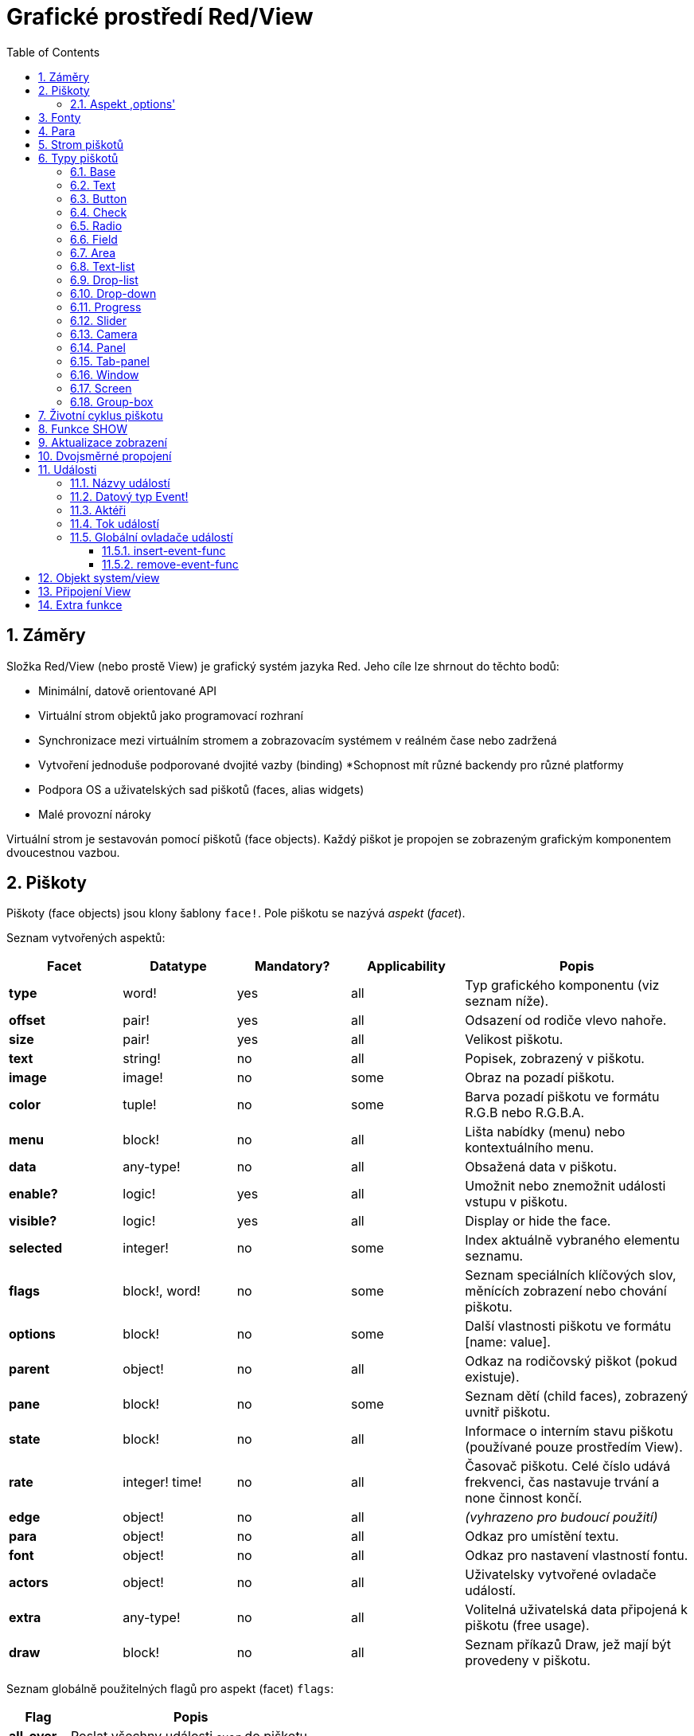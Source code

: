 = Grafické prostředí Red/View
:imagesdir: ../images
:toc:
:toclevels: 3
:numbered:

== Záměry 

Složka Red/View (nebo prostě View) je grafický systém jazyka Red. Jeho cíle lze shrnout do těchto bodů:

* Minimální, datově orientované API
* Virtuální strom objektů jako programovací rozhraní
* Synchronizace mezi virtuálním stromem a zobrazovacím systémem v reálném čase nebo zadržená
* Vytvoření jednoduše podporované dvojité vazby (binding)
*Schopnost mít různé backendy pro různé platformy
* Podpora OS a uživatelských sad piškotů (faces, alias widgets)
* Malé provozní nároky

Virtuální strom je sestavován pomocí piškotů (face objects). Každý piškot je propojen se zobrazeným grafickým komponentem dvoucestnou vazbou.


== Piškoty 

Piškoty (face objects) jsou klony šablony `face!`. Pole piškotu se nazývá _aspekt_ (_facet_).

Seznam vytvořených aspektů:

[cols="1,1,1,1,2", options="header"]
|===

|Facet | Datatype | Mandatory? | Applicability | Popis

|*type*	| word!			| yes	|  all	| Typ grafického komponentu (viz seznam níže).
|*offset*	| pair!			| yes	|  all	| Odsazení od rodiče vlevo nahoře.
|*size*	| pair!			| yes	|  all	| Velikost piškotu.
|*text*	| string!		| no	|  all	| Popisek, zobrazený v piškotu.
|*image*	| image!		| no	|  some	| Obraz na pozadí piškotu.
|*color*	| tuple!		| no	|  some	| Barva pozadí piškotu ve formátu R.G.B nebo R.G.B.A.
|*menu*	| block! 		| no	|  all	| Lišta nabídky (menu) nebo kontextuálního menu.
|*data*	| any-type!		| no	|  all	| Obsažená data v piškotu.
|*enable?*	| logic!		| yes	|  all	| Umožnit nebo znemožnit události vstupu v piškotu. 
|*visible?*	| logic!		| yes	|  all	| Display or hide the face.
|*selected*	| integer! 		| no	|  some	| Index aktuálně vybraného elementu seznamu.
|*flags*	| block!, word!		| no	|  some	| Seznam speciálních klíčových slov, měnících zobrazení nebo chování piškotu.
|*options*	| block! 		| no	|  some	| Další vlastnosti piškotu ve formátu [name: value].
|*parent*	| object! 		| no	|  all	| Odkaz na rodičovský piškot (pokud existuje).
|*pane*	| block! 		| no	|  some	| Seznam dětí (child faces), zobrazený uvnitř piškotu.
|*state*	| block! 		| no	|  all	| Informace o interním stavu piškotu (používané pouze prostředím View).
|*rate*	| integer! time! | no	|  all	| Časovač piškotu. Celé číslo udává frekvenci, čas nastavuje trvání a none činnost končí.
|*edge*	| object! 		| no	|  all	| _(vyhrazeno pro budoucí použití)_
|*para*	| object! 		| no	|  all	| Odkaz pro umístění textu.
|*font*	| object! 		| no	|  all	| Odkaz pro nastavení vlastností fontu.
|*actors*	| object!		| no	|  all	| Uživatelsky vytvořené ovladače událostí. 
|*extra*	| any-type!		| no	|  all	| Volitelná uživatelská data připojená k piškotu (free usage).
|*draw*	| block! 		| no	|  all	| Seznam příkazů Draw, jež mají být provedeny v piškotu.

|===

Seznam globálně použitelných flagů pro aspekt (facet) `flags`:

[cols="1,4", options="header"]
|===

|Flag | Popis
|*all-over* | Poslat všechny události `over` do piškotu.
|===

Ostatní specifické flagy piškotu jsou dokumentovány v příslušných sekcích.

Poznámky:

* Nepovinné aspekty pole) mohou být nastaveny na`none`.
* `offset` a `size` se uvádějí v  pixelech
* `offset` a `size` mohou být někdy před zobrazením nastaveny na `none`; prostředí View zajistí nastavení těchto hodnot (jako u panelu v typu `tab-panel`).
* Pořadí zobrazení (from back to front): color, image, text, draw.

Nový piškot se vytvoří klonováním objektu face! doplněném alespoň jedním názvem `typu`.

    button: make face! [type: 'button]

Jakmile je piškot vytvořen, nelze měnit pole `type`.

=== Aspekt ,options' 

Aspekt (facet) `options` obsahuje volitelné aspekty, používané pro specifické chování:

[cols="1,4", options="header"]
|===

|Option | Popis

|*drag&#8209;on* | Možnými aspekty jsou: 'down, 'mid-down, 'alt-down, 'aux-down. Používá se pro uplatnění operace drag'n drop.
|===
	
== Fonty 

Objekty fontů jsou klony šablony `font!`. Na jeden font může odkazovat jeden či více piškotů, umožňujíc tak kontrolu vlastností skupiny piškotů z jediného místa.

[cols="1,1,1,3", options="header"]
|===

|Facet | Datatye | Mandatory? | Popis

|*name*	| string!		| no	| Platný název fontu, instalovaného v OS.
|*size*	| integer!		| no	| Velikost fontu v bodech (points).
|*style*	| word!, block!		| no	| Styl nebo blok stylů.
|*angle*	| integer!		| yes	| Sklon textu ve stupních (default is 0).
|*color*	| tuple!		| yes	| Barva fontu ve formátu R.G.B nebo R.G.B.A.
|*anti-alias?	| logic!, word!		| no	| Režim vyhlazení (anti-aliasing mode - active/inactive nebo specielní).  
|*shadow*	| _(reserved_		| no	| _(vyhrazeno pro budoucí použití)_
|*state*	| block!		| no	| Informace o interním stavu piškotu _(používané pouze prostředím View)_.
|*parent*	| block!		| no	| Interní odkaz na rodičovský piškot _(používané pouze prostředím View)_.
|===

Poznámky:

* Nepovinné aspekty mohou byt nastaveny na hodnotu `none`.
* pole `angle` zatím nepracuje jak má.
* V budoucnu se hodnoty všech polí (aspektů) mají stát nepovinné.

Nabízené styly fontů:

* `bold`
* `italic`
* `underline`
* `strike`

Nabízené režimy vyhlazení:

* active/inactive (`anti-alias?: yes/no`)
* ClearType mode (`anti-alias?: 'ClearType`)


== Para 

Objekty para jsou klony šablony `para!`. Na jeden objekt para může odkazovat jeden či více piškotů, umožňujíc tak kontrolu vlastností skupiny piškotů z jediného místa.
 
[cols="1,1,3", options="header"]
|===

|Facet | Datový typ |  Popis

|*origin*	| _(reserved)_		| _(vyhraženo pro budoucí použití)_
|*padding*	| _(reserved)_		| _(vyhraženo pro budoucí použití)_
|*scroll*	| _(reserved)_		| _(vyhraženo pro budoucí použití)_
|*align*	| word!			| Nastavení horizontálního přiřazení textu: `left`, `center`, `right`.
|*v-align*	| _(reserved)_		| Nastavení vertikálního přiřazení textu: top, middle, bottom.
|*wrap?*	| logic!		| Umožnit/znemožnit zarovnání (wrapping) textu v piškotu.
|*parent*	| block!		| Interní odkaz na rodičovský piškot (používané pouze prostředím `View`).
|===

Poznámky:

* Všechna pole objektu para mohou být nastavena na hodnotu `none`.

== Strom piškotů 

Piškoty jsou organizovány do stromu, který odpovídá hierarchii grafických komponent v zobrazení. Vztahy u stromu jsou odvozeny z:

* aspekt `pane`: výpis jednoho či více dětí piškotu.
* aspekt `parent`: odkaz na rodičovský piškot.

Pořadí piškotů v poli `pane` je důležité - odvozuje se z něj zetové uspořádání grafických objektů (piškot v čele seznamu `pane` je zobrazen jako poslední, piškot na konci seznamu je zobrazen jako první).

Kořenem stromu piškotů je piškot `screen`. Piškot `screen` může zobrazit pouze piškoty window ze svého bloku `pane`.

Aby mohl být kterýkoli piškot zobrazen na obrazovce, musí být spojen s piškotem screen přímo (pro okna) nebo nepřímo (pro jiné typy piškotů).


image::face-tree.png[Face tree,align="center"]



== Typy piškotů 

=== Base 

Piškot (face) typu `base` je nejzákladnějším a nejvšestrannějším typem piškotů. Implicitně zobrazí pouze pozadí barvy `128.128.128`.

[cols="1,3", options="header"]
|===

|Facet | Popis

|*type*	| `'base`
|*image*	| Lze určit hodnotu typu `image!`, kanál alfa je podporován.
|*color*	| Lze určit barvu pozadí, kanál alfa je podporován.
|*text*  | Uvnitř piškotu lze zobrazit libovolný text.
|*draw*	| Transparentnost je plně podporována pro primitiva systému Draw.
|===

Poznámky:

* Úplná skladba následujících aspektů je podporována a zobrazována v uvedeném pořadí: `color`, `image`, `text`, `draw`.
* Průhlednost lze zařídit u piškotů `color`, `image`, `text` a `draw` určením hodnoty kanálu alfa v entici `R.G.B.A`, kde `A = 0` indikuje úplnou neprůhlednost a `A = 255` indikuje úplnou průhlednost.

_Tento typ piškotu může být použit pro implementaci libovolnéhé grafické komponenty uživatele._



=== Text 

Typ `text` tvoří statický popisek.

[cols="1,3", options="header"]
|===

|Facet | Popis
|*type*	| `'text`
|*text*	| Text popisku.
|*data*	| Hodnota, zobrazená jako text.
|*options*	| Podporovaná pole: `default`.
|===

Aspekt `data` je synchronizován v reálném čase s aspektem `text` s použitím následujících pravidel:

* při změně aspektu `text` je aspekt `data` nastaven na načítanou hodnotu `text` nebo `none` na `options/default`, je-li určeno
* při změně aspektu `data` je aspekt `text` nastaven na utvářenou hodnotu `data`

Aspekt `options` přijímá následující vlastnosti:

* `default`: může být nastaven na libovolnou hodnotu, bude použit aspektem `data`, vrací-li konverze aspektu `text` hodnotu `none`, stejně jako u nenačítatelných řetězců.


=== Button 

Tento typ piškotu představuje jednoduché tlačítko.

[cols="1,4", options="header"]
|===
|Facet | Popis
|*type*	| `'button`
|*text*	| Popisek tlačítka.
|*image*	| Uvnitř tlačítka se zobrazí obrázek. Lze kombinovat s textem..
|===

[cols="1,1,3", options="header"]
|===
|Typ události | Ovladač | Popis
|*click*	| `on-click` | Triggered when the user clicks on the button.
|===


=== Check 

Tento typ představuje zatržítko s libovolným popiskem na levé či právé straně.

[cols="1,4", options="header"]
|===
|Facet | Popis
|*type*	| `'check`
|*text*	| Text popisku.
|*para*	| Pole `align` určuje, zda je text zobrazen na levé nebo pravé straně.
|*data*	| `true`:  zatrženo, `false`: nezatrženo (default).
|===

[cols="1,1,3", options="header"]
|===
|Event type | Ovladač | Popis
|*change* | `on-change` | Spustí se změnou stavu zatržení uživatelem.
|===


=== Radio 

Tento typ představuje výběrové tlačítko s popiskem na levé či pravé straně. Ve skupině tlačítek na jednom panelu může být zvoleno pouze jedno tlačítko.

[cols="1,4", options="header"]
|===
|Facet | Popis
|*type*	| `'radio`
|*text*	| Text popisku.
|*para*	| Pole `align` určuje, zda je text zobrazen na levé nebo pravé straně.
|*data*	| `true`: checked, `false`: unchecked (default).
|===

[cols="1,1,3", options="header"]
|===
|Event type | Ovladač | Popis
|*change* | `on-change` | Spustí se změnou stavu po akci uživatele.

|===


=== Field 

Tento typ představuje jednořádkové vstupní pole.

[cols="1,4", options="header"]
|===
|Facet | Popis
|*type*	| `'field`
|*text*	| Vkládaný text, hodnota read/write.
|*data*	| Hodnota, zobrazená jako text.
|*options*	| Podporovaná pole: `default`.
|*flags*	| Zapnout či vypnout některé speciální vlastnosti polí (block!).
|===

*Podporované flagy:*

* `no-border`: odstraní dekoraci okraje, vytvořenou výchozím frameworkem GUI.

Aspekt `data` je synchronizován v reálném čase s aspektem `text` s použitím následujících pravidel:

* při změně aspektu `text` je aspekt `data` nastaven na načítanou hodnotu `text` nebo `none` na `options/default`, je-li určeno
* při změně aspektu `data` je aspekt `text` nastaven na utvářenou hodnotu `data`

Aspekt `options` přijímá následující vlastnosti:

* `default`:  může být nastaven na libovolnou hodnotu, bude použit aspektem `data`, vrací-li konverze aspektu `text` hodnotu `none`, stejně jako u nenačítatelných řetězců.

NOTE:

* V budoucnu bude možné použit aspekt `selected` pro označení zvýrazněné části vkládaného textu.

[cols="1,1,3", options="header"]
|===
|Event type | Ovladač | Popis
|*enter* | `on-enter` | Vyskytne se při každém stisku klávesnice Enter v poli.
|*change* | `on-change` | Vyskytne se při každém vložení hodnoty do pole.
|*key* | `on-key` | Vyskytne se při každém stisku libovolné klávesnice v poli.
|===


=== Area 

Tento typ představuje víceřádkové vstupní pole.

[cols="1,4", options="header"]
|===
|Facet | Popis
|*type*	| `'area`
|*text*	| Zadávaný text, hodnota read/write.
|*flags*| Zapnout či vypnout některé speciální vlastnosti (block!).
|===

*Podporované flagy:*

* `no-border`: odstraní dekoraci okraje, vytvořenou výchozím frameworkem GUI.

Poznámky:

* V budoucnu bude možné použit aspekt `selected` pro označení zvýrazněné části vkládaného textu.
* Může se objevit svislá posuvná lišta, jestliže oblast (area) nepojme všechny řádky textu (v budoucnu bude možné kontrolovat volbou `flags`).

[cols="1,1,2", options="header"]
|===
|Event type | Ovladač | Popis
|*change* | `on-change` | Vyskytne se při každém vložení hodnoty do oblasti.
|*key* | `on-key` | Vyskytne se při každém stisku libovolné klávesnice v oblasti.
|===


=== Text-list 

Tento typ představuje svislý seznam textových řetězců, zobrazený v pevném rámečku. Automaticky se objeví vertikální posuvník, jestliže se všechny řádky nevejdou do rámečku.

[cols="1,4", options="header"]
|===
|Facet | Popis
|*type*	| `'text-list`
|*data*	| Seznam zobrazovaných řetězců (block! hash!).
|*selected* | Index vybraného řetězce nebo hodnota none, není-li žádný vybrán (read/write).
|===

[cols="1,1,3", options="header"]
|===
|Event type | Ovladač | Popis
|*select* | `on-select` | Vyskytne se při výběru položky seznamu. Aspekt `selected` odkazuje na index starší vybrané položky.
|*change* | `on-change` | Vyskytne se po události `select`. Aspekt `selected` odkazuje na index nově vybrané položky.
|===

NOTE:

* počet viditelných položek zatím nemůže být určen uživatelem.


=== Drop-list 

Tento typ představuje vertikální seznam textových řetězců, zobrazený ve svinutelném rámečku. Automaticky se objeví svislý posuvník, přesahuje-li obsah velikost rámečku.

[cols="1,4", options="header"]
|===
|Facet | Popis
|*type*	| `'drop-list`
|*data*	| Seznam zobrazovaných řetězců (block! hash!).
|*selected* | Index vybraného řetězce nebo hodnota none, není-li žádný vybrán (read/write).
|===

Aspekt `data` přijímá libovolné hodnoty avšak pouze hodnoty typu string jsou zařazeny do seznamu a zobrazeny. Neřetězcové hodnoty lze použít pro vytvoření slovníku (associative array) v němž řetězce slouží jako klíče. Aspekt `selected` je pořadové číslo počínající jedničkou, indikující pozici vybraného řetězce v seznamu.

[cols="1,1,3", options="header"]
|===
|Event type | Ovladač | Popis
|*select* | `on-select` | Vyskytne se při výběru položky v seznamu. Aspekt *selected* odkazuje na index starší vybrané položky.
|*change* | `on-change` | Vyskytne se po události `select`. Aspekt `selected` odkazuje na index nově vybrané položky.
|===

NOTE:
* počet viditelných položek zatím nemůže být určen uživatelem.


=== Drop-down 

Tento typ představuje editovatelné pole s vertikálním seznamem zobrazeným ve svinovacím rámečku. Automaticky se objeví svislý posuvník, překraočuje-li obsah velikost rámečku.

[cols="1,4", options="header"]
|===
|Facet | Popis
|*type*	| `'drop-down`
|*data*	| Seznam zobrazovaných řetězců (block! hash!).
|*selected* | Index vybraného řetězce nebo hodnota none, není-li žádný vybrán (read/write).
|===

Aspekt `data` přijímá libovolné hodnoty avšak pouze hodnoty typu string jsou zařazeny do seznamu a zobrazeny. Neřetězcové hodnoty lze použít pro vytvoření slovníku (associative array) v němž řetězce slouží jako klíče. Aspekt `selected` je pořadové číslo počínající jedničkou, indikující pozici vybraného řetězce v seznamu.

[cols="1,1,3", options="header"]
|===
|Event type | Ovladač | Popis
|*select* | `on-select` | Vyskytne se při výběru položky v seznamu. Aspekt *selected* odkazuje na index starší vybrané položky.
|*change* | `on-change` | Vyskytne se po události `select`. Aspekt `selected` odkazuje na index nově vybrané položky.
|===

NOTE:

* počet viditelných položek zatím nemůže být určen uživatelem


=== Progress 

Tento typ představuje horizontální nebo vertikální průběhovou lištu.

[cols="1,4", options="header"]
|===
|Facet | Popis
|*type*	| `'progress`
|*data*	| Hodnota, představující průběh postupu (hodnota percent! nebo float!).
|===

NOTE:

* Je-li pro zobrazení průběhu použita v aspektu `data` hodnota typu float, musí být v rozsahu od 0.0 do 1.0.


=== Slider 

Tento typ představuje kurzor, posuvný podél horizontální nebo vertikální osy.

[cols="1,4", options="header"]
|===
|Facet | Popis
|*type*	| `'slider`
|*data*	| Hodnota, představující pozici kurzoru (percent! nebo float!).
|===

NOTE:
* Je-li pro zobrazení průběhu použita v aspektu `data` hodnota typu float, musí být v rozsahu od 0.0 do 1.0.


=== Camera 

Tento typ se používá k zobrazení "video camera feed".

[cols="1,4", options="header"]
|===
|Facet | Popis
|*type*	| `'camera`
|*data* 	| Seznam názvů kamer jako blok řetězců.
|*selected* | Vybraný název kamery ze seznamu `data`, s použitím celočíselného indexu. Nastaveno-li na `none`, není "camera feed" povolen.
|===

Poznámky:

* The `data` facet is initially set to `none`. The list of cameras is fetched during the first call to `show` on the camera face.
* It is possible to capture the content of a camera face using `to-image` on the face.


=== Panel 

Panel je kontejner pro další piškoty.

[cols="1,4", options="header"]
|===
|Facet | Popis
|*type*	| `'panel`
|*pane* 	| Blok dětských piškotů. Pořadí v bloku definu Block of children faces. Order in block určuje zetové pořadí při zobrazení.
|===

Poznámky:

* Souřadnice pro `offset` (odsazení) dětí jsou vztaženy k levému hornímu rohu rodiče.
* Piškoty dětí jsou vloženy do rámečku (frame) panelu.


=== Tab-panel 

Tab-panel je seznam karet (tabs), z nichž pouze jedna může být v daném okamžiku viditelná. Seznam názvů těchto karet je zobrazen jako "tabs" a používá se k přepínání mezi kartami.

[cols="1,4", options="header"]
|===
|Facet | Popis
|*type*	| `'tab-panel`
|*data*	| Blok názvů karet (hodnoty string).
|*pane* 	| Seznam panelů, odpovídající seznamu karet (block!).
|*selected* | Index vybraného panelu nebo hodnota none (integer!, read/write).
|===


[cols="1,1,3", options="header"]
|===
|Event type | Ovladač | Popis
|*change*	| on-change | Vyskytne se při výběru nové karty (tab). Aspekt `event/picked` obsahuje index nově vybrané karty.
|===

Poznámky:

* K řádnému zobrazení panelu s kartami je zapotřebí aby aspekty `data` i `pane` byly řádně vyplněny.
* Obsahuje-li aspekt `pane` víc panelů než zadaných karet, budou ignorovány.
* Při přidávání či odebírání karty musí být odpovídající panel rovněž přidán či odebrán v/ze seznamu `pane`.



=== Window 
Reprezentuje okno, zobrazené na monitoru počítače.

[cols="1,4", options="header"]
|===
|Facet | Popis
|*type*	| `'window`
|*text*	| Název okna (string!).
|*offset* | Odsazení okna od levého horního rohu obrazovky, nezahrnujíce v to dekoraci rámečku okna (pair!).
|*size*	| Velikost okna bez dekorací rámečku (pair!).
|*flags*	| Zapíná či vypíná některé speciální vlastnosti okna (block!).
|*menu*	| Zobrazí nabídkovou lištu v okně (block!).
|*pane* 	| Seznam piškotů, zobrazených uvnitř okna (block!).
|*selected* | Výběr piškotu, jež se stane nositelem zaměření (object!).
|===

*Podporované flagy:*

* `modal`: učiní okno modálním, zneplatňujíce všechna předtím otevřená okna
* `resize`: umožní změnu velikosti okna (implicitní je pevná velikost, nikoliv měnitelná).
* `no-title`: nezobrazovat název okna
* `no-border`: odebrat dekorace rámečku okna
* `no-min`: odebrat tlačítko 'minimalizovat' z přesuvné lišty okna
* `no-max`: odebrat tlačítko 'maximalizovat' z přesuvné lišty okna 
* `no-buttons`: odebrat všechna tlačítka z přesuvné lišty okna
* `popup`: alternativní menší dekorace rámečku (jen u Windows).

NOTE:

* Použití klíčového slova `popup` na počátku bloku se specifikacemi menu vynutí kontextuální menu v okně namísto nabídkové lišty.


=== Screen 

Představuje grafickou zobrazovací jednotku, připojenou k počítači (obvykle monitor).  

[cols="1,4", options="header"]
|===
|Facet | Popis
|*type*	| `'screen`
|*size*	| Velikost zobrazení monitoru v pixelech. Nastaveno při startu prostředím View (pair!).
|*pane* 	| Seznam zobrazovaných oken na monitoru (block!).
|===

Všechny zobrazené piškoty oken musí být dětmi piškotu screen.


=== Group-box 

Group-box je kontejner pro jiné piškoty s viditelným rámečkem. _Tento dočasný formát bude odebrán až bude k dispozici podpora pro aspekt `edge`_.

[cols="1,4", options="header"]
|===
|Facet | Popis
|*type*	| `'group-box`
|*pane* 	| Blok s dětskými piškoty. Pořadí v bloku určuje zetové pořadí (z-order) při zobrazení.
|===

Poznámky:

* Souřadnice odsazení (offset) dětí jsou relativní k levému hornímu rohu group-boxu.
* Dětské piškoty jsou připojeny do rámečku group-boxu.

== Životní cyklus piškotu 

. Vytvořte piškot pomocí prototypu `face!`.
. Vložte piškot do stromu piškotů spojeného s piškotem screen. 
. Piškot zobrazíte na monitoru příkazem `show`. 
.. v tomto okamžiku jsou přiděleny systémové zdroje 
.. blok `face/state` je nastaven.
. Odebráním piškotu z panelu (pane) jej odeberete ze zobrazení. 
. Vymizí-li odkazy na piškot, postará se garbage collector o uvolnění obsazených zdrojů.

NOTE:

* U aplikací, hladových na zdroje, lze použít funkci `free` pro manuální uvolnění systémových zdrojů.

== Funkce SHOW anchor:show-function[]

*Syntax*
----
show <face>
    
<face>: klon objektu face! nebo blok objektů nebo názvů (using word! values).
----   

*Popis*

Tato funkce se používá pro aktualizaci piškotu nebo seznamu piškotů na monitoru. Řádně zobrazen může být ten piškot, na který odkazuje strom piškotů, spojený s piškotem screen. Při prvním volání jsou přiřazeny systémové zdroje, je nastaven aspekt `state` a grafický komponent je zobrazen na monitoru. Následná volání budou na monitoru reflektovat jakoukoliv změnu piškotu. Je-li definován aspekt `pane`, bude funkce `show` rekurzivně aplikována i na piškoty dětí.


*Aspekt state*

_Následující informace je uváděna jen pro úplnost, při normálním používání by aspekt `state` neměl být používán. Lze jej ovšem použít, když uživatel volá OS API přímo nebo když je zapotřebí změnit chování prostředí View._

[cols="1,4", options="header"]
|===
|Position/Field | Popis
|*1 (handle)*	|  OS-specific handle for the graphic object (integer!).
|*2 (changes)* | Bit flags array marking which facet has been changed since last call to `show` (integer!).
|*3 (deferred)* | List of deferred changes since last call to `show`, when realtime updates are turned off (block! none!).
|*4 (drag-offset)* | Stores the starting mouse cursor offset position when entering face dragging mode (pair! none!).
|===

Poznámky:

* After a call to `show`, `changes` field is reset to 0 and `deferred` field block is cleared.
* A `handle!` datatype will be used in the future for opaque OS handles.

== Aktualizace zobrazení

Prostředí (engine) View má dva různé režimy pro aktualizaci zobrazení po úpravě piškotu (face): 

* Aktualizace v reálném čase: jakákoli změna piškotu je okamžitě zobrazena v monitoru.

* Odložená aktualizace: žádné změny nejsou přeneseny na monitor, dokud se pro piškot nebo pro jeho rodiče nezavolá funkce `show`.

Přechod mezi těmito dvěma režimy je řízen slovem `system/view/auto-sync?` : je-li nastaveno na `yes`, realizuje se aktualizace v reálném čase (default mode), je-li nastaveno na `no`, prostředí View odloží všechny aktualizace.

Motivací pro implicitní nastavení aktualizace v reálném čase jsou:

* Jednodušší a kratší zdrojový kód, neboť není zapotřebí volat show po každé změně piškotu.
* Menší penzum k pamatování pro začátečníky.
* Postačující pro jednoduché či prototypové aplikace.
* Zjednodušuje experimentování z konzoly.

Odložená aktualizace realizuje mnoho změn na monitoru zároveň, což vede ke snížení zádrhelů a je rychlejší.

NOTE:

* Prostředí Rebol/View podporuje pouze režim odložené aktualizace.

== Dvojsměrné propojení 

Objekty piškotů se při svém propojení s řadami (series), použitými v aspektech, opírají o vlastnický systém Redu. Jakákoli změna v některém z aspektů je piškotem detekována a vyřízena ve shodě s aktuálním režimem (v reálném čase či odloženém) aktualizace.

Na druhé straně změny, provedené v zobrazených grafických objektech, jsou okamžitě reflektovány v odpovídajících aspektech. Například, zápis do piškotu `field` způsobí změnu v jeho aspektu.

Toto dvojsměrné propojení zjednodušuje programátorovi interakci s grafickými objekty bez potřeby jakéhokoliv specifického API. Zcela postačí úprava aspektů s použitím akcí na řadách.

Příklad:
----
view [
    list: text-list data ["John" "Bob" "Alice"]
    button "Add" [append list/data "Sue"]
    button "Change" [lowercase list/data/1]
]
----

== Události 

=== Názvy událostí 

[cols="1,1,3", options="header"]
|===
|Jméno | Typ vstupu | Příčina
|*down*	| mouse | Left mouse button pressed.	
|*up*		| mouse | Left mouse button released.
|*mid&#8209;down*	| mouse | Middle mouse button pressed.
|*mid&#8209;up*	| mouse | Middle mouse button released.
|*alt&#8209;down*	| mouse | Right mouse button pressed.
|*alt&#8209;up*	| mouse | Right mouse button released.
|*aux&#8209;down*	| mouse | Auxiliary mouse button pressed.
|*aux&#8209;up*	| mouse | Auxiliary mouse button released.
|*drag&#8209;start*	| mouse | A face dragging starts.
|*drag*		| mouse | A face is being dragged.
|*drop*		| mouse | A dragged face has been dropped.
|*click*		| mouse | Left mouse click (button widgets only).
|*dbl&#8209;click*	| mouse | Left mouse double-click.
|*over*		| mouse | Kurzor myši přechází přes piškot. Tato událost vzniká jednou, když kurzor vstupuje na piškot a jednou, když jej opouští. Pokud aspekt `flags` obsahuje flag `all-over`, jsou rovněž produkovány všechny mezilehlé události
|*move*		| mouse | A window has moved.
|*resize*		| mouse | A window has been resized.
|*moving*		| mouse | A window is being moved.
|*resizing*		| mouse | A window is being resized.
|*wheel*| mouse| The mouse wheel is being moved.
|*zoom*		| touch | A zooming gesture (pinching) has been recognized.
|*pan*			| touch | A panning gesture (sweeping) has been recognized.
|*rotate*		| touch | A panning gesture (sweeping) has been recognized.
|*two&#8209;tap*	| touch | A double tapping gesture has been recognized.
|*press&#8209;tap*	| touch | A press-and-tap gesture has been recognized.
|*key&#8209;down*	| keyboard | A key is pressed down.
|*key*			| keyboard | A character was input or a special key has been pressed (except control, shift and menu keys).
|*key&#8209;up*	| keyboard | A pressed key is released.
|*enter*		| keyboard | Enter key is pressed down.
|*focus*		| any	| A face just got the focus.
|*unfocus*		| any	| A face just lost the focus.
|*select*		| any 	| A selection is made in a face with multiple choices.
|*change*		| any 	| A change occurred in a face accepting user inputs (text input or selection in a list).
|*menu*		| any 	| A menu entry is picked.
|*close*		| any 	| A window is closing.
|*time*		| timer | The delay set by face's `rate` facet expired.
|===

Poznámky:
* Dotekové události nejsou realizovatelné ve Windows XP.
* Jedna či více _pohybových_ událostí vždy předchází událost `move`.
* Jedna či více událostí _měnících rozměr_ vždy předchází událost `resize`.

=== Datový typ Event! 

Událost je opaktní objekt, obsahující všechny informace o dané události. K polím události se přistupuje pomocí cesty (path notation).

[cols="1,4", options="header"]
|===
|Field | Returned value
|*type*		| Typ události (word!).
|*face*		| Piškot, ve kterém došlo k události (object!).
|*window*	| Okno (piškot), ve kterém došlo k události (object!).
|*offset*	| Odsazení kurzoru myši od piškotu při vzniku události (pair!). Pro gesta se vracejí souřadnice středu.
|*key*		| Stisknutá klávesa (char! word!).
|*picked*	| Nová položka, vybraná v piškotu (integer! percent!). Pro událost `wheel` vrací počet kroků rotace. Pozitivní hodnota indikuje pootočení kolečka vpřed, od uživatele; negativní hodnota indikuje pootočení kolečka zpět, směrem k uživateli. Pro událost `menu` se vrací odpovídající ID nabídky. (word!) U zoomovacího gesta se vrací procentní hodnota představující relativní zvětšení/zmenšení. U jiných gest je tato hodnota prozatím závislá na systému (Windows: pole `allArguments` z https://msdn.microsoft.com/en-us/library/windows/desktop/dd353232(v=vs.85[GESTUREINFO].aspx).
|*flags*		| Vrací seznam s jedním či více flagy (viz list níže) (block!).
|*away?*		| Vrací `true`, opouští-li kurzor hranice piškotu (logic!). Platí pouze při aktivní události `over`. 
|*down?*		| Vrací true při stisknutí levého tlačítka myši (logic!).
|*mid-down?*	| Vrací true při stisknutí prostředního tlačítka myši (logic!).
|*alt-down?*	| Vrací true při stisknutí pravého tlačítka myši (logic!).
|*ctrl?*		| Vrací true při stisku klávesy CTRL (logic!).
|*shift?*	| Vrací true při stisku klávesy SHIFT (logic!).
|===

Seznam možných flagů z `event/flags`:

* `away`
* `down`
* `mid-down`
* `alt-down`
* `aux-down`
* `control`
* `shift`

NOTE: Všechna pole (kromě `type`) jsou pouze pro čtení. Nastavení aspektu `type` provádí pouze interně prostředí View.

Zde je seznam specielních kláves, vracených jako slova polem `event/key`:

* `page-up`
* `page-down`
* `end`
* `home`
* `left`
* `up`
* `right`
* `down`
* `insert`
* `delete`
* `F1`
* `F2`
* `F3`
* `F4`
* `F5`
* `F6`
* `F7`
* `F8`
* `F9`
* `F10`
* `F11`
* `F12`

Následující názvy kláves mohou být vráceny polem `event/key` pouze pro sdělení `key-down` a `key-up`:

* `left-control`
* `right-control`
* `left-shift`
* `right-shift`
* `left-menu`
* `right-menu`


=== Aktéři 

Aktéři (actors) jsou ovládací funkce pro události prostředí View. Jsou definovány v objektu, vytvořeném volnou formou (nemají prototyp) a odkazuje na ně aspekt objektu `actors` . Všichni aktéři mají stejný blok specifikací.

*Syntaxe*
----
on-<event>: func [face [object!] event [event!]]
    
<event> : jakýkoliv platný název události (viz tabulka výše)
face    : piškot, který je příjemcem události
event   : hodnota události.
----
Kromě událostí GUI je také možné definovat aktéra `on-create`, který je volán při zobrazení piškotu, ještě před tím, než jsou pro něj alokovány systémové zdroje. Na rozdíl od jiných aktérů má `on-create` pouze jeden argument a to `face`.

*Vratná hodnota*
----
'stop : opustit smyčku událostí.
'done : zabrání události přetéci do jiného piškotu.
----
Ostatní vratné hodnoty nemají žádný účinek.

=== Tok událostí 

Události jsou obvykle generovány pro určitou pozici na obrazovce a jsou přiřazeny k nejbližšímu čelnímu (front) piškotu. Události ovšem cestují od jednoho piškotu ke druhému v hierarchii předchůdců ve dvou směrech, obecně známých jako:

* *odchycení události*: událost postupuje od piškotu okna k čelnímu (front) piškotu, kde vznikla. Pro každý piškot je generována událost detect a volán odpovídající ovladač (handler), pokud existuje.

* *probublávání události*: událost postupuje od čelního piškotu k rodičovskému oknu. Pro každý piškot je volán lokální ovladač události.


image::event-flow.png[Event flow,align="center"]

Typická cesta toku událostí:

. Na tlačítku je generována událost stisku, zpracovávají se globální ovladače (viz další odstavec).
. Začíná etapa odchycení události:
.. Nejprve se událost dostane k oknu, je volán jeho ovladač `on-detect`.
.. Poté se událost dostane k panelu, je volán jeho ovladač `on-detect`.
.. Nakonec se událost dostane k tlačítku, je vlán jeho ovladač `on-detect`.
. Začíná etapa probublávání události:
.. Nejprve se událost dostane k tlačítku, je volán jeho ovladač `on-click`.
.. Poté se událost dostane k panelu, je volán jeho ovladač `on-click`.
.. Nakonec se událost dostane k oknu a je volán jeho ovladač `on-click`.

Poznámky:

* Zrušení události se docílí vrácením slova `'done` z jakéhokoli ovladače.
* Odchycení události není implicitně povoleno z kapacitních důvodů. Odchycení povolíte nastavením `system/view/capturing?: yes`.

=== Globální ovladače událostí

Před vstupem do cesty toku událostí je možné zajistit specifické předzpracování použitím takzvaných "globálních ovladačů událostí". Jsou k disposici následující API pro jejich přidání a odebrání.

==== insert-event-func

*Syntaxe*
----
insert-event-func <handler>

<handler> : funkce ovladače nebo blok kódu pro předzpracování události
    
specifikace funkce ovladače:: func [face [object!] event [event!]]
----    
*Vratná hodnota*
----
Nově přidaná funkce ovladače (function!).
----    
*Popis*

Instaluje funkci globálního ovladače, která umí předzpracovat události před tím, než se dostanou k ovladači piškotu. Pro každou událost jsou volány všechny globální ovladače, takže kód těla ovladače potřebuje optimalizovat rychlost a využití paměti. Je-li jako argument poskytnut blok, je konvertován na funkci s použitím konstruktoru function.

Vratná hodnota funkce ovladače:

* `none`  : událost může být zpracována jinými ovládači (none!).
* `'done` :  jiné globální ovladače jsou přeskočeny ale událost je šířena k dětským piškotům (word!).
* `'stop` : opustit smyčku událostí (word!).

Vrací se odkaz na funkci ovladače a ten by být uložen, má-li být ovladač později odebrán.


==== remove-event-func

*Syntaxe*
----
remove-event-func <handler>

<handler> : předchozí instalovaná funkce ovladače události
----
*Popis*

Zablokuje předchozí instalovaný globální ovladač události jeho odebráním z interniho seznamu.

== Objekt system/view 

[cols="1,4", options="header"]
|===
|Word | Popis
|*screens* | Seznam piškotů (screen faces), reprezentujících připojená zobrazení.
|*event-port* | _reserved for future use_
|*metrics* | _reserved for future use_
|*platform* | Nízko úrovňový kód prostředí View (includes backend code).
|*VID* | Procesní kód VIDu.
|*handlers* | Seznam globálních ovladačů událostí
|*reactors* | Interní asociativní tabulka pro reaktivní piškoty a jejich akční bloky.
|*evt-names* | Interní tabulka pro konverzi události na název aktéra.
|*init* | Inicializační funkce prostředí View; případně může být volána i uživatelem.
|*awake* | Funkce vstupního bodu pro hlavní 'high-level' události.
|*capturing?* | `yes` = umožňuje etapu odchycení události a detekovat generování událostí (impicitně `no`).
|*auto-sync?* | `yes` = aktualizace piškotů v reálném čase (default), `no` = odložená aktualizace piškotů.
|*debug?* |  `yes` = výstup verbózních záznamů interních událostí prostředí View (implicitně `no`).
|*silent?* | `yes` = nehlásit procestní chyby dialektů VID nebo Draw (implicitně `no`).
|===


== Připojení View 

Komponenta View není implicitně připravena pro kompilaci. Za účelem jejího připojení musí hlavní skript Redu deklarovat svou závislost ve svém záhlaví použitím pole `Needs` :
----
Red [
    Needs: 'View
]
----
NOTE: Při použití konzol, automaticky generovaných binárkou `red`, je komponenta View implicitně připojena na podporujících platformách; pole Needs v záhlaví tedy není požadováno ve skriptech, spouštěných z těchto konzol.

== Extra funkce 

[cols="1,4", options="header"]
|===
|Function | Popis
|*view* | Zobrazit na monitoru okno ze stromu poškotů nebo z bloku kódu VID. Zavede smyčku událostí, pokud není použito upřesnění (refinement) `/no-wait`.
|*unview* | Zruší jedno či více oken.
|*layout* | Přemění blok kódu VID na strom piškotů.
|*center&#8209;face* | Vystředí piškot relativně ke svému rodiči.
|*dump&#8209;face* | Poskytne kompaktní popis stromové struktury piškotů (pro účely ladění).
|*do&#8209;actor* | Vyhodnotí ručně aktéra piškotu.
|*do&#8209;events* | Spustí smyčku událostí (optionally just process pending events and return).
|*draw* | Vykreslí blok dialektu Draw do obrázku.
|*to&#8209;image* | Přemění jakýkoliv vykreslovaný piškot na obrázek. 
|*size&#8209;text* | Změří v pixelech velikost textu v piškotu (berouce v úvahu vybraný font).

|===


*Bude přidáno:*

* specifikace aspektu `menu`
* popis datového typu `Image!`
